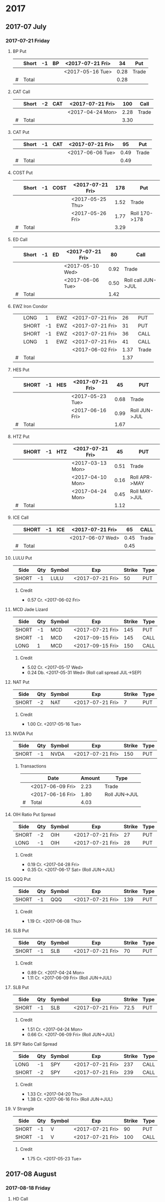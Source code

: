 
* 2017
** 2017-07 July
*** 2017-07-21 Friday
**** BP Put
     |---+-------+----+----+------------------+------+-------|
     |   | Short | -1 | BP | <2017-07-21 Fri> |   34 | Put   |
     |---+-------+----+----+------------------+------+-------|
     |   |       |    |    | <2017-05-16 Tue> | 0.28 | Trade |
     |---+-------+----+----+------------------+------+-------|
     | # | Total |    |    |                  | 0.28 |       |
     |---+-------+----+----+------------------+------+-------|
      #+TBLFM: @>$6=vsum(@II..III);%.2f
**** CAT Call
     |---+-------+----+-----+------------------+------+-------|
     |   | Short | -2 | CAT | <2017-07-21 Fri> |  100 | Call  |
     |---+-------+----+-----+------------------+------+-------|
     |   |       |    |     | <2017-04-24 Mon> | 2.28 | Trade |
     |---+-------+----+-----+------------------+------+-------|
     | # | Total |    |     |                  | 3.30 |       |
     |---+-------+----+-----+------------------+------+-------|
      #+TBLFM: @>$6=vsum(@II..III);%.2f
**** CAT Put
     |---+-------+----+-----+------------------+------+-------|
     |   | Short | -1 | CAT | <2017-07-21 Fri> |   95 | Put   |
     |---+-------+----+-----+------------------+------+-------|
     |   |       |    |     | <2017-06-06 Tue> | 0.49 | Trade |
     |---+-------+----+-----+------------------+------+-------|
     | # | Total |    |     |                  | 0.49 |       |
     |---+-------+----+-----+------------------+------+-------|
     #+TBLFM: @>$6=vsum(@II..III);%.2f
**** COST Put
     |---+-------+----+------+------------------+------+---------------|
     |   | Short | -1 | COST | <2017-07-21 Fri> |  178 | Put           |
     |---+-------+----+------+------------------+------+---------------|
     |   |       |    |      | <2017-05-25 Thu> | 1.52 | Trade         |
     |   |       |    |      | <2017-05-26 Fri> | 1.77 | Roll 170->178 |
     |---+-------+----+------+------------------+------+---------------|
     | # | Total |    |      |                  | 3.29 |               |
     |---+-------+----+------+------------------+------+---------------|
     #+TBLFM: @>$6=vsum(@II..III);%.2f
**** ED Call
     |---+-------+----+----+------------------+------+--------------------|
     |   | Short | -1 | ED | <2017-07-21 Fri> |   80 | Call               |
     |---+-------+----+----+------------------+------+--------------------|
     |   |       |    |    | <2017-05-10 Wed> | 0.92 | Trade              |
     |   |       |    |    | <2017-06-06 Tue> | 0.50 | Roll call JUN->JUL |
     |---+-------+----+----+------------------+------+--------------------|
     | # | Total |    |    |                  | 1.42 |                    |
     |---+-------+----+----+------------------+------+--------------------|
     #+TBLFM: @>$6=vsum(@II..III);%.2f
**** EWZ Iron Condor
     |---+-------+----+-----+------------------+------+-------|
     |   | LONG  |  1 | EWZ | <2017-07-21 Fri> |   26 | PUT   |
     |   | SHORT | -1 | EWZ | <2017-07-21 Fri> |   31 | PUT   |
     |   | SHORT | -1 | EWZ | <2017-07-21 Fri> |   36 | CALL  |
     |   | LONG  |  1 | EWZ | <2017-07-21 Fri> |   41 | CALL  |
     |---+-------+----+-----+------------------+------+-------|
     |   |       |    |     | <2017-06-02 Fri> | 1.37 | Trade |
     |---+-------+----+-----+------------------+------+-------|
     | # | Total |    |     |                  | 1.37 |       |
     |---+-------+----+-----+------------------+------+-------|
     #+TBLFM: @>$6=vsum(@II..III);%.2f
**** HES Put
     |---+-------+----+-----+------------------+------+---------------|
     |   | SHORT | -1 | HES | <2017-07-21 Fri> |   45 | PUT           |
     |---+-------+----+-----+------------------+------+---------------|
     |   |       |    |     | <2017-05-23 Tue> | 0.68 | Trade         |
     |   |       |    |     | <2017-06-16 Fri> | 0.99 | Roll JUN->JUL |
     |---+-------+----+-----+------------------+------+---------------|
     | # | Total |    |     |                  | 1.67 |               |
     |---+-------+----+-----+------------------+------+---------------|
     #+TBLFM: @>$6=vsum(@II..III);%.2f
**** HTZ Put
     |---+-------+----+-----+------------------+------+---------------|
     |   | SHORT | -1 | HTZ | <2017-07-21 Fri> |   45 | PUT           |
     |---+-------+----+-----+------------------+------+---------------|
     |   |       |    |     | <2017-03-13 Mon> | 0.51 | Trade         |
     |   |       |    |     | <2017-04-10 Mon> | 0.16 | Roll APR->MAY |
     |   |       |    |     | <2017-04-24 Mon> | 0.45 | Roll MAY->JUL |
     |---+-------+----+-----+------------------+------+---------------|
     | # | Total |    |     |                  | 1.12 |               |
     |---+-------+----+-----+------------------+------+---------------|
     #+TBLFM: @>$6=vsum(@II..III);%.2f
**** ICE Call
     |---+-------+----+-----+------------------+------+-------|
     |   | SHORT | -1 | ICE | <2017-07-21 Fri> |   65 | CALL  |
     |---+-------+----+-----+------------------+------+-------|
     |   |       |    |     | <2017-06-07 Wed> | 0.45 | Trade |
     |---+-------+----+-----+------------------+------+-------|
     | # | Total |    |     |                  | 0.45 |       |
     |---+-------+----+-----+------------------+------+-------|
     #+TBLFM: @>$6=vsum(@II..III);%.2f
**** LULU Put
     | Side  | Qty | Symbol | Exp              | Strike | Type |
     |-------+-----+--------+------------------+--------+------|
     | SHORT |  -1 | LULU   | <2017-07-21 Fri> |     50 | PUT  |
***** Credit
      - 0.57 Cr. <2017-06-02 Fri>
**** MCD Jade Lizard
     | Side  | Qty | Symbol | Exp              | Strike | Type |
     |-------+-----+--------+------------------+--------+------|
     | SHORT |  -1 | MCD    | <2017-07-21 Fri> |    145 | PUT  |
     | SHORT |  -1 | MCD    | <2017-09-15 Fri> |    145 | CALL |
     | LONG  |   1 | MCD    | <2017-09-15 Fri> |    150 | CALL |
***** Credit
      - 5.02 Cr. <2017-05-17 Wed>
      - 0.24 Db. <2017-05-31 Wed> (Roll call spread JUL->SEP)
**** NAT Put
     | Side  | Qty | Symbol | Exp              | Strike | Type |
     |-------+-----+--------+------------------+--------+------|
     | SHORT |  -2 | NAT    | <2017-07-21 Fri> |      7 | PUT  |
***** Credit
      - 1.00 Cr. <2017-05-16 Tue>
**** NVDA Put
     | Side  | Qty | Symbol | Exp              | Strike | Type |
     |-------+-----+--------+------------------+--------+------|
     | SHORT |  -1 | NVDA   | <2017-07-21 Fri> |    150 | PUT  |
***** Transactions
    |---+------------------+--------+---------------|
    |   | Date             | Amount | Type          |
    |---+------------------+--------+---------------|
    |   | <2017-06-09 Fri> |   2.23 | Trade         |
    |   | <2017-06-16 Fri> |   1.80 | Roll JUN->JUL |
    |---+------------------+--------+---------------|
    | # | Total            |   4.03 |               |
    |---+------------------+--------+---------------|
    #+TBLFM: @>$3=vsum(@II..@III)
**** OIH Ratio Put Spread
     | Side  | Qty | Symbol | Exp              | Strike | Type |
     |-------+-----+--------+------------------+--------+------|
     | SHORT |  -2 | OIH    | <2017-07-21 Fri> |     27 | PUT  |
     | LONG  |  -1 | OIH    | <2017-07-21 Fri> |     28 | PUT  |
***** Credit
      - 0.19 Cr. <2017-04-28 Fri>
      - 0.35 Cr. <2017-06-17 Sat> (Roll JUN->JUL)
**** QQQ Put
     | Side  | Qty | Symbol | Exp              | Strike | Type |
     |-------+-----+--------+------------------+--------+------|
     | SHORT |  -1 | QQQ    | <2017-07-21 Fri> |    139 | PUT  |
***** Credit
      - 1.19 Cr. <2017-06-08 Thu>
**** SLB Put
     | Side  | Qty | Symbol | Exp              | Strike | Type |
     |-------+-----+--------+------------------+--------+------|
     | SHORT |  -1 | SLB    | <2017-07-21 Fri> |     70 | PUT  |
***** Credit
      - 0.89 Cr. <2017-04-24 Mon>
      - 1.11 Cr. <2017-06-09 Fri> (Roll JUN->JUL)
**** SLB Put
     | Side  | Qty | Symbol | Exp              | Strike | Type |
     |-------+-----+--------+------------------+--------+------|
     | SHORT |  -1 | SLB    | <2017-07-21 Fri> |   72.5 | PUT  |
***** Credit
      - 1.51 Cr. <2017-04-24 Mon>
      - 0.66 Cr. <2017-06-09 Fri> (Roll JUN->JUL)
**** SPY Ratio Call Spread
     | Side  | Qty | Symbol | Exp              | Strike | Type |
     |-------+-----+--------+------------------+--------+------|
     | LONG  |  -1 | SPY    | <2017-07-21 Fri> |    237 | CALL |
     | SHORT |  -2 | SPY    | <2017-07-21 Fri> |    239 | CALL |
***** Credit
      - 1.33 Cr. <2017-04-20 Thu>
      - 1.38 Cr. <2017-06-16 Fri> (Roll JUN->JUL)
**** V Strangle
     | Side  | Qty | Symbol | Exp              | Strike | Type |
     |-------+-----+--------+------------------+--------+------|
     | SHORT |  -1 | V      | <2017-07-21 Fri> |     90 | PUT  |
     | SHORT |  -1 | V      | <2017-07-21 Fri> |    100 | CALL |
***** Credit
      - 1.75 Cr. <2017-05-23 Tue>
** 2017-08 August
*** 2017-08-18 Friday
**** HD Call
     | Side  | Qty | Symbol | Exp              | Strike | Type |
     |-------+-----+--------+------------------+--------+------|
     | SHORT |  -1 | HD     | <2017-08-18 Fri> |    150 | CALL |
***** Credit
      - 0.88 Cr. <2017-04-03 Mon>
      - 1.45 Cr. <2017-04-11 Tue> (Roll 148->150 APR->MAY)
      - 1.30 Cr. <2017-05-01 Mon> (Roll MAY->JUL)
      - 1.28 Cr. <2017-05-26 Fri> (Roll JUL->AUG)
**** QQQ Call
     | Side  | Qty | Symbol | Exp              | Strike | Type |
     |-------+-----+--------+------------------+--------+------|
     | SHORT |  -1 | QQQ    | <2017-08-18 Fri> |    136 | CALL |
***** Credit
      - 1.23 Cr. <2017-04-20 Thu>
      - 0.79 Cr. <2017-05-03 Wed> (Roll MAY->JUN)
      - 0.16 Cr. <2017-05-17 Wed> (Diagonal JUN->AUG 134->136)
**** QQQ Call
     | Side  | Qty | Symbol | Exp              | Strike | Type |
     |-------+-----+--------+------------------+--------+------|
     | SHORT |  -1 | QQQ    | <2017-08-18 Fri> |    137 | CALL |
***** Credit
      - 1.50 Cr. <2017-04-20 Thu>
      - 0.35 Cr. <2017-05-17 Wed> (Diagonal JUN->AUG 135->137)
**** WFM Call
     | Side  | Qty | Symbol | Exp              | Strike | Type |
     |-------+-----+--------+------------------+--------+------|
     | SHORT |  -1 | WFM    | <2017-08-18 Fri> |     31 | CALL |
***** Credit/Debit
    |---+------------------+--------+--------------------------------|
    |   | Date             | Amount | Type                           |
    |---+------------------+--------+--------------------------------|
    |   | <2017-04-04 Tue> |   1.52 | Trade                          |
    |   | <2017-04-06 Thu> |   0.30 | Roll up put from 29 -> 30      |
    |   | <2017-04-21 Fri> |   1.33 | Roll up put from 30 -> 36      |
    |   | <2017-05-04 Thu> |   0.92 | Roll MAY->JUN and put 36 -> 37 |
    |   | <2017-06-07 Wed> |   0.85 | Roll out put JUN->AUG          |
    |   | <2017-06-12 Mon> |   0.28 | Roll out call JUN->AUG         |
    |   | <2017-06-16 Fri> |  -0.07 | Close put side                 |
    |---+------------------+--------+--------------------------------|
    | # | Total            |   5.13 |                                |
    |---+------------------+--------+--------------------------------|
    #+TBLFM: @>$3=vsum(@II..@III)
** 2017-09 September
*** 2017-09-15 Friday
**** AMRN Reverse Big Lizard
     | Side  | Qty | Symbol | Exp              | Strike | Type |
     |-------+-----+--------+------------------+--------+------|
     | LONG  |   1 | AMRN   | <2017-09-15 Fri> |    2.5 | PUT  |
     | SHORT |  -1 | AMRN   | <2017-09-15 Fri> |      3 | PUT  |
     | SHORT |  -1 | AMRN   | <2017-09-15 Fri> |      3 | CALL |
***** Credit
      - 0.82 Cr. <2017-05-10 Wed>
**** P Put
     | Side  | Qty | Symbol | Exp              | Strike | Type |
     |-------+-----+--------+------------------+--------+------|
     | SHORT |  -1 | P      | <2017-09-15 Fri> |      9 | PUT  |
***** Credit
      - 0.48 Cr. <2017-05-15 Mon>
      - 0.14 Cr. <2017-06-16 Fri> (Roll JUN->SEP)
**** WMT Call
     | Side  | Qty | Symbol | Exp              | Strike | Type |
     |-------+-----+--------+------------------+--------+------|
     | SHORT |  -2 | WMT    | <2017-09-15 Fri> |   72.5 | CALL |
***** Credit/Debit
    |---+------------------+--------+---------------|
    |   | Date             | Amount | Type          |
    |---+------------------+--------+---------------|
    |   | <2017-03-27 Mon> |   0.04 | Trade         |
    |   | <2017-04-12 Wed> |   0.80 | Roll APR->MAY |
    |   | <2017-04-24 Mon> |   0.59 | Roll MAY->JUN |
    |   | <2017-05-10 Wed> |   1.58 | Roll JUN->SEP |
    |---+------------------+--------+---------------|
    | # | Total            |   3.01 |               |
    |---+------------------+--------+---------------|
    #+TBLFM: @>$3=vsum(@II..@III)
**** WMT Big Lizard
     | Side  | Qty | Symbol | Exp              | Strike | Type |
     |-------+-----+--------+------------------+--------+------|
     | SHORT |  -1 | WMT    | <2017-09-15 Fri> |   77.5 | PUT  |
     | SHORT |  -1 | WMT    | <2017-09-15 Fri> |   77.5 | CALL |
     | LONG  |   1 | WMT    | <2017-09-15 Fri> |     80 | CALL |
***** Credit
      - 4.24 Cr. <2017-05-10 Wed>
** 2017-12 December
*** 2017-12-15 Friday
**** ICE Call
     | Side  | Qty | Symbol | Exp              | Strike | Type |
     |-------+-----+--------+------------------+--------+------|
     | SHORT |  -1 | ICE    | <2017-12-15 Fri> |     70 | CALL |
***** Credit
      - 0.85 Cr. <2017-06-07 Wed>
**** MCD Call
     | Side  | Qty | Symbol | Exp              | Strike | Type |
     |-------+-----+--------+------------------+--------+------|
     | SHORT |  -1 | MCD    | <2017-12-15 Fri> |    135 | CALL |
***** Credit
      - 1.55 Cr. <2017-04-06 Thu>
      - 1.88 Cr. <2017-04-28 Fri> (Roll up put 125->141)
      - 3.16 Cr. <2017-05-04 Thu> (Roll MAY->JUN and put 141->145)
      - 1.12 Cr. <2017-05-31 Wed> (Roll call JUN->DEC)
